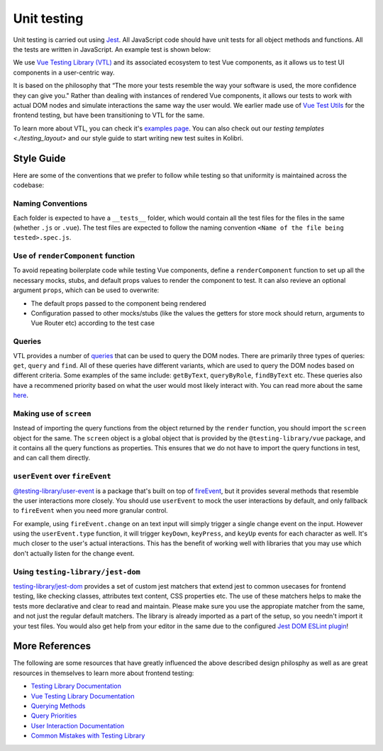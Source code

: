 Unit testing
============

Unit testing is carried out using `Jest <https://facebook.github.io/jest/>`__. All JavaScript code should have unit tests for all object methods and functions. All the tests are written in JavaScript. An example test is shown below:

.. code-block:: javascript
  // Testing a JavaScript module
  var assert = require('assert');

  var SearchModel = require('../src/search/search_model.js');

  describe('SearchModel', function() {
    describe('default result', function() {
      it('should be empty an empty array', function () {
        var test_model = new SearchModel();
        assert.deepEqual(test_model.get("result"), []);
      });
    });
  });

  // Testing a UI component
  import { render, screen } from '@testing-library/vue';
  import Heading from './Heading.vue';

  describe('Heading', () => {
    it('renders a heading', async () => {
      render(Heading, {
        props: {
          text: 'Hello, world!',
        },
      });

      expect(screen.getByRole('heading')).toHaveTextContent('Hello, world!');
    });
  });


We use `Vue Testing Library (VTL) <https://testing-library.com/docs/vue-testing-library/intro/>`__ and its associated ecosystem to test Vue components, as it allows us to test UI components in a user-centric way.

It is based on the philosophy that “The more your tests resemble the way your software is used, the more confidence they can give you." Rather than dealing with instances of rendered Vue components, it allows our tests to work with actual DOM nodes and simulate interactions the same way the user would. We earlier made use of `Vue Test Utils <https://v1.test-utils.vuejs.org/>`__ for the frontend testing, but have been transitioning to VTL for the same.

To learn more about VTL, you can check it's `examples page <https://testing-library.com/docs/vue-testing-library/examples>`__. You can also check out our `testing templates <./testing_layout>` and our style guide to start writing new test suites in Kolibri.

Style Guide
-----------

Here are some of the conventions that we prefer to follow while testing so that uniformity is maintained across the codebase:

Naming Conventions
~~~~~~~~~~~~~~~~~~

Each folder is expected to have a ``__tests__`` folder, which would contain all the test files for the files in the same (whether ``.js`` or ``.vue``). The test files are expected to follow the naming convention ``<Name of the file being tested>.spec.js``.

Use of ``renderComponent`` function
~~~~~~~~~~~~~~~~~~~~~~~~~~~~~~~~~~~

To avoid repeating boilerplate code while testing Vue components, define a ``renderComponent`` function to set up all the necessary mocks, stubs, and default props values to render the component to test. It can also revieve an optional argument ``props``, which can be used to overwrite:

-  The default props passed to the component being rendered
-  Configuration passed to other mocks/stubs (like the values the getters for store mock should return, arguments to Vue Router etc) according to the test case

Queries
~~~~~~~

VTL provides a number of `queries <https://testing-library.com/docs/vue-testing-library/cheatsheet#queries>`__ that can be used to query the DOM nodes. There are primarily three types of queries: ``get``, ``query`` and ``find``. All of these queries have different variants, which are used to query the DOM nodes based on different criteria. Some examples of the same include: ``getByText``, ``queryByRole``, ``findByText`` etc. These queries also have a recommened priority based on what the user would most likely interact with. You can read more about the same `here <https://testing-library.com/docs/queries/about#priority>`__. 

Making use of ``screen``
~~~~~~~~~~~~~~~~~~~~~~~~~~~~~~~~

Instead of importing the query functions from the object returned by the ``render`` function, you should import the ``screen`` object for the same. The ``screen`` object is a global object that is provided by the ``@testing-library/vue`` package, and it contains all the query functions as properties. This ensures that we do not have to import the query functions in test, and can call them directly.

``userEvent`` over ``fireEvent``
~~~~~~~~~~~~~~~~~~~~~~~~~~~~~~~~

`@testing-library/user-event <https://testing-library.com/docs/user-event/intro/>`__ is a package that's built on top of `fireEvent <https://testing-library.com/docs/dom-testing-library/api-events/#fireevent>`__, but it provides several methods that resemble the user interactions more closely. You should use ``userEvent`` to mock the user interactions by default, and only fallback to ``fireEvent`` when you need more granular control.

For example, using ``fireEvent.change`` on an text input will simply trigger a single change event on the input. However using the ``userEvent.type`` function, it will trigger ``keyDown``, ``keyPress``, and ``keyUp`` events for each character as well. It's much closer to the user's actual interactions. This has the benefit of working well with libraries that you may use which don't actually listen for the change event.

Using ``testing-library/jest-dom``
~~~~~~~~~~~~~~~~~~~~~~~~~~~~~~~~~~

`testing-library/jest-dom <https://github.com/testing-library/jest-dom>`__ provides a set of custom jest matchers that extend jest to common usecases for frontend testing, like checking classes, attributes text content, CSS properties etc. The use of these matchers helps to make the tests more declarative and clear to read and maintain. Please make sure you use the appropiate matcher from the same, and not just the regular default matchers. The library is already imported as a part of the setup, so you needn't import it your test files. You would also get help from your editor in the same due to the configured `Jest DOM ESLint plugin <https://github.com/testing-library/eslint-plugin-jest-dom>`__!

More References
---------------

The following are some resources that have greatly influenced the above described design philosphy as well as are great resources in themselves to learn more about frontend testing:

-  `Testing Library Documentation <https://testing-library.com/docs/>`__
-  `Vue Testing Library Documentation <https://testing-library.com/docs/vue-testing-library/api>`__
-  `Querying Methods <https://testing-library.com/docs/queries/about>`__
-  `Query Priorities <https://testing-library.com/docs/queries/about#priority>`__
-  `User Interaction Documentation <https://testing-library.com/docs/user-event/intro>`__
-  `Common Mistakes with Testing Library <https://kentcdodds.com/blog/common-mistakes-with-react-testing-library>`__
